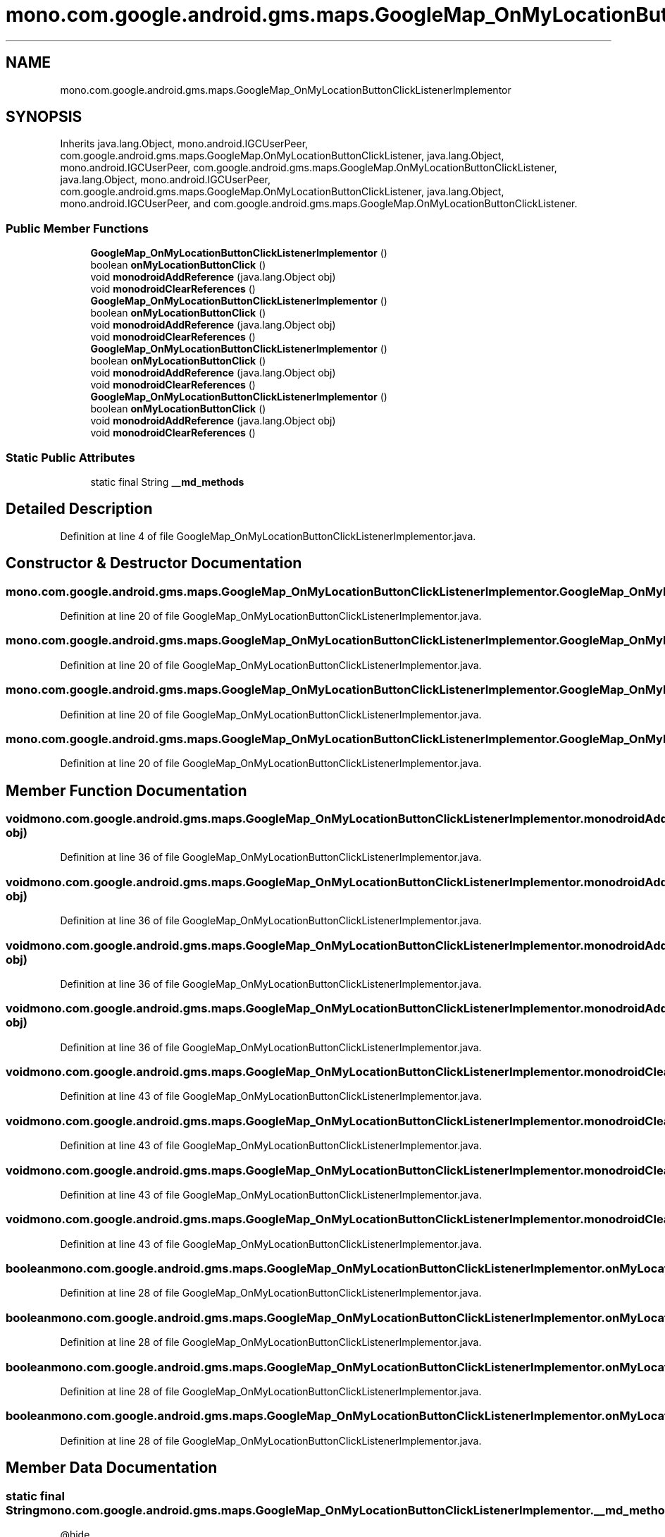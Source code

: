 .TH "mono.com.google.android.gms.maps.GoogleMap_OnMyLocationButtonClickListenerImplementor" 3 "Thu Apr 29 2021" "Version 1.0" "Green Quake" \" -*- nroff -*-
.ad l
.nh
.SH NAME
mono.com.google.android.gms.maps.GoogleMap_OnMyLocationButtonClickListenerImplementor
.SH SYNOPSIS
.br
.PP
.PP
Inherits java\&.lang\&.Object, mono\&.android\&.IGCUserPeer, com\&.google\&.android\&.gms\&.maps\&.GoogleMap\&.OnMyLocationButtonClickListener, java\&.lang\&.Object, mono\&.android\&.IGCUserPeer, com\&.google\&.android\&.gms\&.maps\&.GoogleMap\&.OnMyLocationButtonClickListener, java\&.lang\&.Object, mono\&.android\&.IGCUserPeer, com\&.google\&.android\&.gms\&.maps\&.GoogleMap\&.OnMyLocationButtonClickListener, java\&.lang\&.Object, mono\&.android\&.IGCUserPeer, and com\&.google\&.android\&.gms\&.maps\&.GoogleMap\&.OnMyLocationButtonClickListener\&.
.SS "Public Member Functions"

.in +1c
.ti -1c
.RI "\fBGoogleMap_OnMyLocationButtonClickListenerImplementor\fP ()"
.br
.ti -1c
.RI "boolean \fBonMyLocationButtonClick\fP ()"
.br
.ti -1c
.RI "void \fBmonodroidAddReference\fP (java\&.lang\&.Object obj)"
.br
.ti -1c
.RI "void \fBmonodroidClearReferences\fP ()"
.br
.ti -1c
.RI "\fBGoogleMap_OnMyLocationButtonClickListenerImplementor\fP ()"
.br
.ti -1c
.RI "boolean \fBonMyLocationButtonClick\fP ()"
.br
.ti -1c
.RI "void \fBmonodroidAddReference\fP (java\&.lang\&.Object obj)"
.br
.ti -1c
.RI "void \fBmonodroidClearReferences\fP ()"
.br
.ti -1c
.RI "\fBGoogleMap_OnMyLocationButtonClickListenerImplementor\fP ()"
.br
.ti -1c
.RI "boolean \fBonMyLocationButtonClick\fP ()"
.br
.ti -1c
.RI "void \fBmonodroidAddReference\fP (java\&.lang\&.Object obj)"
.br
.ti -1c
.RI "void \fBmonodroidClearReferences\fP ()"
.br
.ti -1c
.RI "\fBGoogleMap_OnMyLocationButtonClickListenerImplementor\fP ()"
.br
.ti -1c
.RI "boolean \fBonMyLocationButtonClick\fP ()"
.br
.ti -1c
.RI "void \fBmonodroidAddReference\fP (java\&.lang\&.Object obj)"
.br
.ti -1c
.RI "void \fBmonodroidClearReferences\fP ()"
.br
.in -1c
.SS "Static Public Attributes"

.in +1c
.ti -1c
.RI "static final String \fB__md_methods\fP"
.br
.in -1c
.SH "Detailed Description"
.PP 
Definition at line 4 of file GoogleMap_OnMyLocationButtonClickListenerImplementor\&.java\&.
.SH "Constructor & Destructor Documentation"
.PP 
.SS "mono\&.com\&.google\&.android\&.gms\&.maps\&.GoogleMap_OnMyLocationButtonClickListenerImplementor\&.GoogleMap_OnMyLocationButtonClickListenerImplementor ()"

.PP
Definition at line 20 of file GoogleMap_OnMyLocationButtonClickListenerImplementor\&.java\&.
.SS "mono\&.com\&.google\&.android\&.gms\&.maps\&.GoogleMap_OnMyLocationButtonClickListenerImplementor\&.GoogleMap_OnMyLocationButtonClickListenerImplementor ()"

.PP
Definition at line 20 of file GoogleMap_OnMyLocationButtonClickListenerImplementor\&.java\&.
.SS "mono\&.com\&.google\&.android\&.gms\&.maps\&.GoogleMap_OnMyLocationButtonClickListenerImplementor\&.GoogleMap_OnMyLocationButtonClickListenerImplementor ()"

.PP
Definition at line 20 of file GoogleMap_OnMyLocationButtonClickListenerImplementor\&.java\&.
.SS "mono\&.com\&.google\&.android\&.gms\&.maps\&.GoogleMap_OnMyLocationButtonClickListenerImplementor\&.GoogleMap_OnMyLocationButtonClickListenerImplementor ()"

.PP
Definition at line 20 of file GoogleMap_OnMyLocationButtonClickListenerImplementor\&.java\&.
.SH "Member Function Documentation"
.PP 
.SS "void mono\&.com\&.google\&.android\&.gms\&.maps\&.GoogleMap_OnMyLocationButtonClickListenerImplementor\&.monodroidAddReference (java\&.lang\&.Object obj)"

.PP
Definition at line 36 of file GoogleMap_OnMyLocationButtonClickListenerImplementor\&.java\&.
.SS "void mono\&.com\&.google\&.android\&.gms\&.maps\&.GoogleMap_OnMyLocationButtonClickListenerImplementor\&.monodroidAddReference (java\&.lang\&.Object obj)"

.PP
Definition at line 36 of file GoogleMap_OnMyLocationButtonClickListenerImplementor\&.java\&.
.SS "void mono\&.com\&.google\&.android\&.gms\&.maps\&.GoogleMap_OnMyLocationButtonClickListenerImplementor\&.monodroidAddReference (java\&.lang\&.Object obj)"

.PP
Definition at line 36 of file GoogleMap_OnMyLocationButtonClickListenerImplementor\&.java\&.
.SS "void mono\&.com\&.google\&.android\&.gms\&.maps\&.GoogleMap_OnMyLocationButtonClickListenerImplementor\&.monodroidAddReference (java\&.lang\&.Object obj)"

.PP
Definition at line 36 of file GoogleMap_OnMyLocationButtonClickListenerImplementor\&.java\&.
.SS "void mono\&.com\&.google\&.android\&.gms\&.maps\&.GoogleMap_OnMyLocationButtonClickListenerImplementor\&.monodroidClearReferences ()"

.PP
Definition at line 43 of file GoogleMap_OnMyLocationButtonClickListenerImplementor\&.java\&.
.SS "void mono\&.com\&.google\&.android\&.gms\&.maps\&.GoogleMap_OnMyLocationButtonClickListenerImplementor\&.monodroidClearReferences ()"

.PP
Definition at line 43 of file GoogleMap_OnMyLocationButtonClickListenerImplementor\&.java\&.
.SS "void mono\&.com\&.google\&.android\&.gms\&.maps\&.GoogleMap_OnMyLocationButtonClickListenerImplementor\&.monodroidClearReferences ()"

.PP
Definition at line 43 of file GoogleMap_OnMyLocationButtonClickListenerImplementor\&.java\&.
.SS "void mono\&.com\&.google\&.android\&.gms\&.maps\&.GoogleMap_OnMyLocationButtonClickListenerImplementor\&.monodroidClearReferences ()"

.PP
Definition at line 43 of file GoogleMap_OnMyLocationButtonClickListenerImplementor\&.java\&.
.SS "boolean mono\&.com\&.google\&.android\&.gms\&.maps\&.GoogleMap_OnMyLocationButtonClickListenerImplementor\&.onMyLocationButtonClick ()"

.PP
Definition at line 28 of file GoogleMap_OnMyLocationButtonClickListenerImplementor\&.java\&.
.SS "boolean mono\&.com\&.google\&.android\&.gms\&.maps\&.GoogleMap_OnMyLocationButtonClickListenerImplementor\&.onMyLocationButtonClick ()"

.PP
Definition at line 28 of file GoogleMap_OnMyLocationButtonClickListenerImplementor\&.java\&.
.SS "boolean mono\&.com\&.google\&.android\&.gms\&.maps\&.GoogleMap_OnMyLocationButtonClickListenerImplementor\&.onMyLocationButtonClick ()"

.PP
Definition at line 28 of file GoogleMap_OnMyLocationButtonClickListenerImplementor\&.java\&.
.SS "boolean mono\&.com\&.google\&.android\&.gms\&.maps\&.GoogleMap_OnMyLocationButtonClickListenerImplementor\&.onMyLocationButtonClick ()"

.PP
Definition at line 28 of file GoogleMap_OnMyLocationButtonClickListenerImplementor\&.java\&.
.SH "Member Data Documentation"
.PP 
.SS "static final String mono\&.com\&.google\&.android\&.gms\&.maps\&.GoogleMap_OnMyLocationButtonClickListenerImplementor\&.__md_methods\fC [static]\fP"
@hide 
.PP
Definition at line 11 of file GoogleMap_OnMyLocationButtonClickListenerImplementor\&.java\&.

.SH "Author"
.PP 
Generated automatically by Doxygen for Green Quake from the source code\&.
